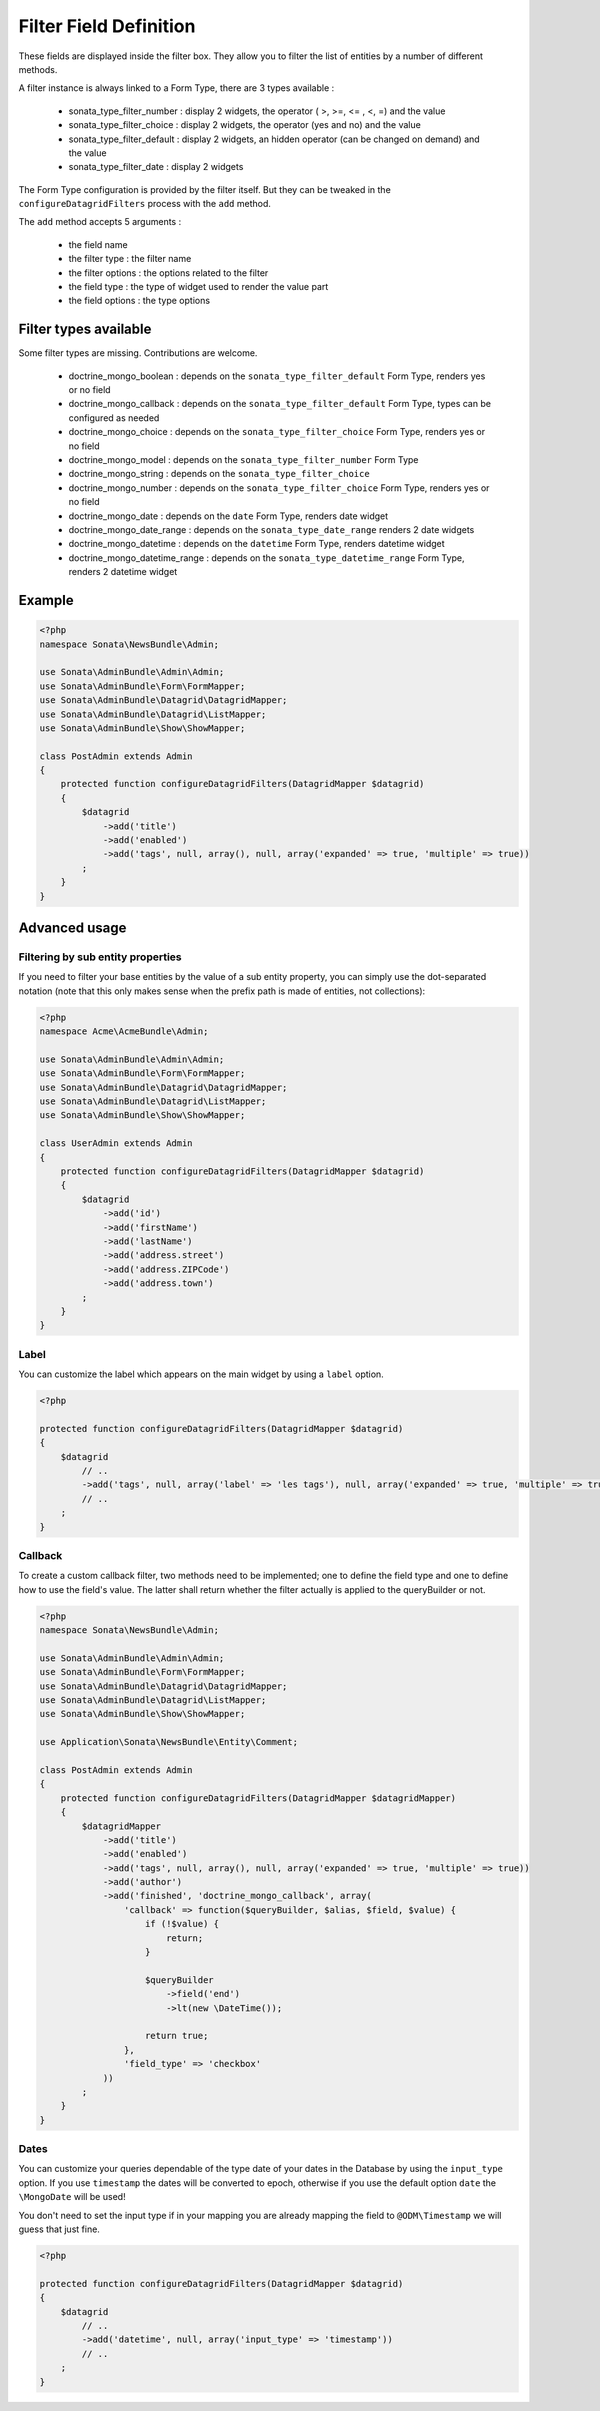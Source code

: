Filter Field Definition
=======================

These fields are displayed inside the filter box. They allow you to filter
the list of entities by a number of different methods.

A filter instance is always linked to a Form Type, there are 3 types available :

  - sonata_type_filter_number  :  display 2 widgets, the operator ( >, >=, <= , <, =) and the value
  - sonata_type_filter_choice  :  display 2 widgets, the operator (yes and no) and the value
  - sonata_type_filter_default :  display 2 widgets, an hidden operator (can be changed on demand) and the value
  - sonata_type_filter_date    :  display 2 widgets

The Form Type configuration is provided by the filter itself. But they can be tweaked in the ``configureDatagridFilters``
process with the ``add`` method.

The ``add`` method accepts 5 arguments :

  - the field name
  - the filter type     : the filter name
  - the filter options  : the options related to the filter
  - the field type      : the type of widget used to render the value part
  - the field options   : the type options

Filter types available
----------------------

Some filter types are missing. Contributions are welcome.

  - doctrine_mongo_boolean        : depends on the ``sonata_type_filter_default`` Form Type, renders yes or no field
  - doctrine_mongo_callback       : depends on the ``sonata_type_filter_default`` Form Type, types can be configured as needed
  - doctrine_mongo_choice         : depends on the ``sonata_type_filter_choice`` Form Type, renders yes or no field
  - doctrine_mongo_model          : depends on the ``sonata_type_filter_number`` Form Type
  - doctrine_mongo_string         : depends on the ``sonata_type_filter_choice``
  - doctrine_mongo_number         : depends on the ``sonata_type_filter_choice`` Form Type, renders yes or no field
  - doctrine_mongo_date           : depends on the ``date`` Form Type, renders date widget
  - doctrine_mongo_date_range     : depends on the ``sonata_type_date_range`` renders 2 date widgets
  - doctrine_mongo_datetime       : depends on the ``datetime`` Form Type, renders datetime widget
  - doctrine_mongo_datetime_range : depends on the ``sonata_type_datetime_range`` Form Type, renders 2 datetime widget

Example
-------

.. code-block:: php

    <?php
    namespace Sonata\NewsBundle\Admin;

    use Sonata\AdminBundle\Admin\Admin;
    use Sonata\AdminBundle\Form\FormMapper;
    use Sonata\AdminBundle\Datagrid\DatagridMapper;
    use Sonata\AdminBundle\Datagrid\ListMapper;
    use Sonata\AdminBundle\Show\ShowMapper;

    class PostAdmin extends Admin
    {
        protected function configureDatagridFilters(DatagridMapper $datagrid)
        {
            $datagrid
                ->add('title')
                ->add('enabled')
                ->add('tags', null, array(), null, array('expanded' => true, 'multiple' => true))
            ;
        }
    }

Advanced usage
--------------

Filtering by sub entity properties
^^^^^^^^^^^^^^^^^^^^^^^^^^^^^^^^^^

If you need to filter your base entities by the value of a sub entity property,
you can simply use the dot-separated notation (note that this only makes sense
when the prefix path is made of entities, not collections):

.. code-block:: php

    <?php
    namespace Acme\AcmeBundle\Admin;

    use Sonata\AdminBundle\Admin\Admin;
    use Sonata\AdminBundle\Form\FormMapper;
    use Sonata\AdminBundle\Datagrid\DatagridMapper;
    use Sonata\AdminBundle\Datagrid\ListMapper;
    use Sonata\AdminBundle\Show\ShowMapper;

    class UserAdmin extends Admin
    {
        protected function configureDatagridFilters(DatagridMapper $datagrid)
        {
            $datagrid
                ->add('id')
                ->add('firstName')
                ->add('lastName')
                ->add('address.street')
                ->add('address.ZIPCode')
                ->add('address.town')
            ;
        }
    }


Label
^^^^^

You can customize the label which appears on the main widget by using a ``label`` option.

.. code-block:: php

    <?php

    protected function configureDatagridFilters(DatagridMapper $datagrid)
    {
        $datagrid
            // ..
            ->add('tags', null, array('label' => 'les tags'), null, array('expanded' => true, 'multiple' => true)
            // ..
        ;
    }


Callback
^^^^^^^^

To create a custom callback filter, two methods need to be implemented; one to
define the field type and one to define how to use the field's value. The
latter shall return whether the filter actually is applied to the queryBuilder
or not.

.. code-block:: php

    <?php
    namespace Sonata\NewsBundle\Admin;

    use Sonata\AdminBundle\Admin\Admin;
    use Sonata\AdminBundle\Form\FormMapper;
    use Sonata\AdminBundle\Datagrid\DatagridMapper;
    use Sonata\AdminBundle\Datagrid\ListMapper;
    use Sonata\AdminBundle\Show\ShowMapper;

    use Application\Sonata\NewsBundle\Entity\Comment;

    class PostAdmin extends Admin
    {
        protected function configureDatagridFilters(DatagridMapper $datagridMapper)
        {
            $datagridMapper
                ->add('title')
                ->add('enabled')
                ->add('tags', null, array(), null, array('expanded' => true, 'multiple' => true))
                ->add('author')
                ->add('finished', 'doctrine_mongo_callback', array(
                    'callback' => function($queryBuilder, $alias, $field, $value) {
                        if (!$value) {
                            return;
                        }

                        $queryBuilder
                            ->field('end')
                            ->lt(new \DateTime());

                        return true;
                    },
                    'field_type' => 'checkbox'
                ))
            ;
        }
    }

Dates
^^^^^

You can customize your queries dependable of the type date of your dates in the Database by using the ``input_type`` option.
If you use ``timestamp`` the dates will be converted to epoch, otherwise if you use the default option ``date`` the ``\MongoDate`` will be used!

You don't need to set the input type if in your mapping you are already mapping the field to ``@ODM\Timestamp`` we will guess that just fine.

.. code-block:: php

    <?php

    protected function configureDatagridFilters(DatagridMapper $datagrid)
    {
        $datagrid
            // ..
            ->add('datetime', null, array('input_type' => 'timestamp'))
            // ..
        ;
    }